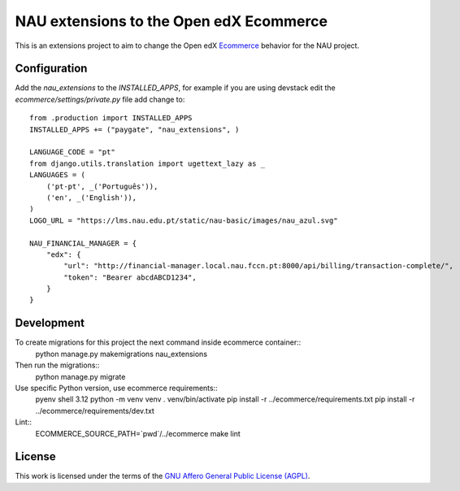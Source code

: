 ==================================================================================
NAU extensions to the Open edX Ecommerce
==================================================================================

This is an extensions project to aim to change the Open edX 
`Ecommerce <https://edx-ecommerce.readthedocs.io/en/latest/>`__  
behavior for the NAU project.

Configuration
===============

Add the `nau_extensions` to the `INSTALLED_APPS`, for example if you are using devstack
edit the `ecommerce/settings/private.py` file add change to::
    from .production import INSTALLED_APPS
    INSTALLED_APPS += ("paygate", "nau_extensions", )

    LANGUAGE_CODE = "pt"
    from django.utils.translation import ugettext_lazy as _
    LANGUAGES = (
        ('pt-pt', _('Português')),
        ('en', _('English')),
    )
    LOGO_URL = "https://lms.nau.edu.pt/static/nau-basic/images/nau_azul.svg"

    NAU_FINANCIAL_MANAGER = {
        "edx": {
            "url": "http://financial-manager.local.nau.fccn.pt:8000/api/billing/transaction-complete/",
            "token": "Bearer abcdABCD1234",
        }
    }

Development
=============

To create migrations for this project the next command inside ecommerce container::
    python manage.py makemigrations nau_extensions

Then run the migrations::
    python manage.py migrate


Use specific Python version, use ecommerce requirements::
    pyenv shell 3.12
    python -m venv venv
    . venv/bin/activate
    pip install -r ../ecommerce/requirements.txt
    pip install -r ../ecommerce/requirements/dev.txt

Lint::
    ECOMMERCE_SOURCE_PATH=`pwd`/../ecommerce make lint


License
=======

This work is licensed under the terms of the `GNU Affero General Public License (AGPL) <https://github.com/fccn/ecommerce-nau-extensions/blob/master/LICENSE.txt>`_.
